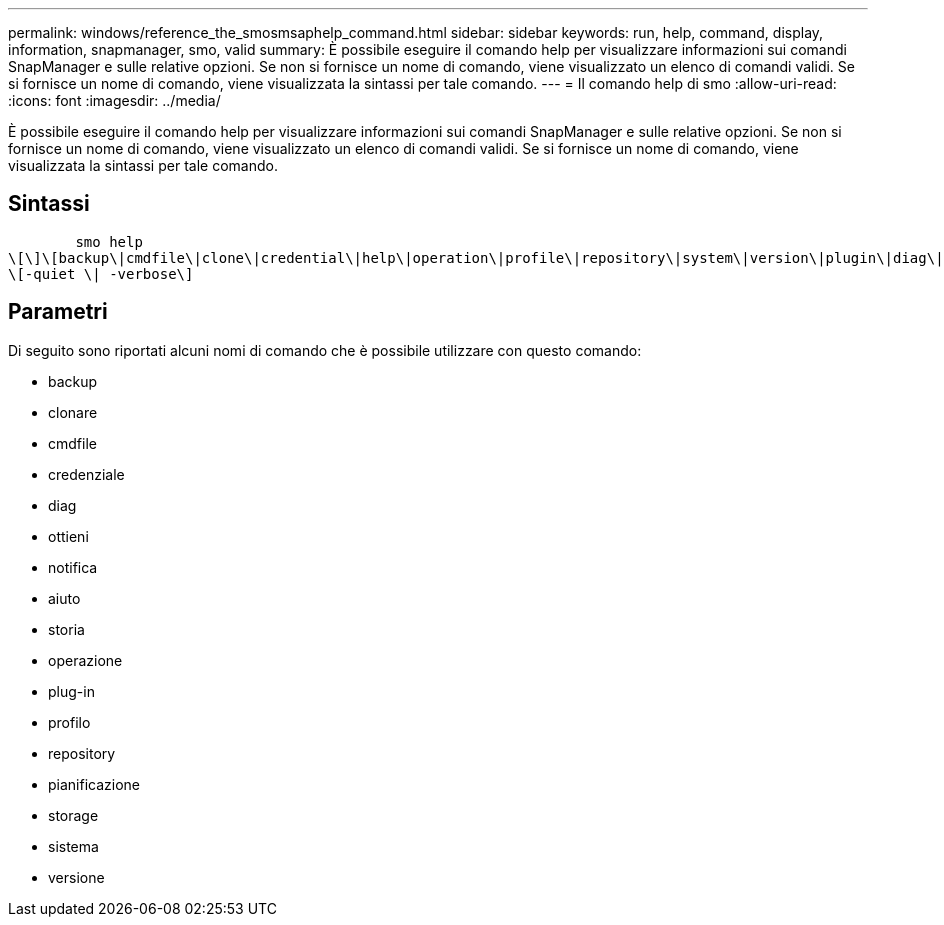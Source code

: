 ---
permalink: windows/reference_the_smosmsaphelp_command.html 
sidebar: sidebar 
keywords: run, help, command, display, information, snapmanager, smo, valid 
summary: È possibile eseguire il comando help per visualizzare informazioni sui comandi SnapManager e sulle relative opzioni. Se non si fornisce un nome di comando, viene visualizzato un elenco di comandi validi. Se si fornisce un nome di comando, viene visualizzata la sintassi per tale comando. 
---
= Il comando help di smo
:allow-uri-read: 
:icons: font
:imagesdir: ../media/


[role="lead"]
È possibile eseguire il comando help per visualizzare informazioni sui comandi SnapManager e sulle relative opzioni. Se non si fornisce un nome di comando, viene visualizzato un elenco di comandi validi. Se si fornisce un nome di comando, viene visualizzata la sintassi per tale comando.



== Sintassi

[listing]
----

        smo help
\[\]\[backup\|cmdfile\|clone\|credential\|help\|operation\|profile\|repository\|system\|version\|plugin\|diag\|history\|schedule\|notification\|storage\|get\]
\[-quiet \| -verbose\]
----


== Parametri

Di seguito sono riportati alcuni nomi di comando che è possibile utilizzare con questo comando:

* backup
* clonare
* cmdfile
* credenziale
* diag
* ottieni
* notifica
* aiuto
* storia
* operazione
* plug-in
* profilo
* repository
* pianificazione
* storage
* sistema
* versione

